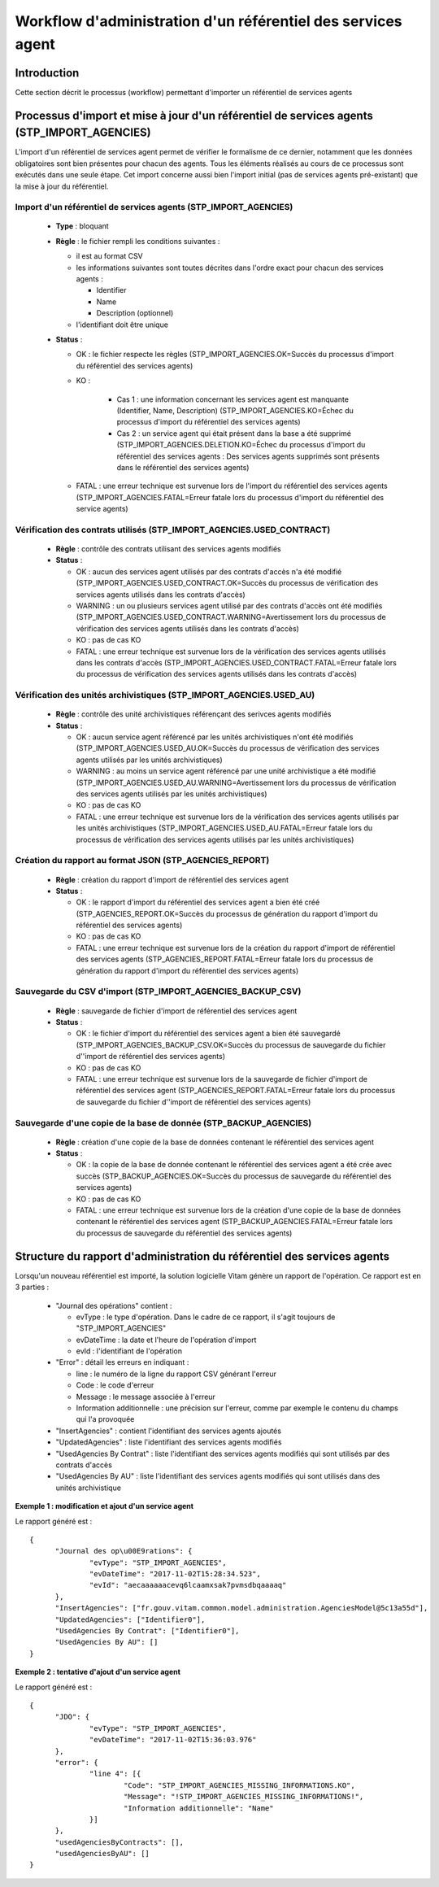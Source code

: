 Workflow d'administration d'un référentiel des services agent
###############################################################

Introduction
============

Cette section décrit le processus (workflow) permettant d'importer un référentiel de services agents

Processus d'import  et mise à jour d'un référentiel de services agents (STP_IMPORT_AGENCIES)
============================================================================================

L'import d'un référentiel de services agent permet de vérifier le formalisme de ce dernier, notamment que les données obligatoires sont bien présentes pour chacun des agents. Tous les éléments réalisés au cours de ce processus sont exécutés dans une seule étape. Cet import concerne aussi bien l'import initial (pas de services agents pré-existant) que la mise à jour du référentiel.


Import d'un référentiel de services agents (STP_IMPORT_AGENCIES)
----------------------------------------------------------------

  + **Type** :  bloquant

  + **Règle** :  le fichier rempli les conditions suivantes :

    * il est au format CSV
    * les informations suivantes sont toutes décrites dans l'ordre exact pour chacun des services agents :

      - Identifier
      - Name
      - Description (optionnel)

    * l'identifiant doit être unique


  + **Status** :

    - OK : le fichier respecte les règles (STP_IMPORT_AGENCIES.OK=Succès du processus d'import du référentiel des services agents)

    - KO :

        - Cas 1 : une information concernant les services agent est manquante (Identifier, Name, Description) (STP_IMPORT_AGENCIES.KO=Échec du processus d'import du référentiel des services agents)
        - Cas 2 : un service agent qui était présent dans la base a été supprimé (STP_IMPORT_AGENCIES.DELETION.KO=Échec du processus d'import du référentiel des services agents : Des services agents supprimés sont présents dans le référentiel des services agents)

    - FATAL : une erreur technique est survenue lors de l'import du référentiel des services agents (STP_IMPORT_AGENCIES.FATAL=Erreur fatale lors du processus d'import du référentiel des service agents)

Vérification des contrats utilisés (STP_IMPORT_AGENCIES.USED_CONTRACT)
----------------------------------------------------------------------

  + **Règle** :  contrôle des contrats utilisant des services agents modifiés

  + **Status** :

    - OK : aucun des services agent utilisés par des contrats d'accès n'a été modifié (STP_IMPORT_AGENCIES.USED_CONTRACT.OK=Succès du processus de vérification des services agents utilisés dans les contrats d'accès)

    - WARNING : un ou plusieurs services agent utilisé par des contrats d'accès ont été modifiés (STP_IMPORT_AGENCIES.USED_CONTRACT.WARNING=Avertissement lors du processus de vérification des services agents utilisés dans les contrats d'accès)

    - KO : pas de cas KO

    - FATAL : une erreur technique est survenue lors de la vérification des services agents utilisés dans les contrats d'accès (STP_IMPORT_AGENCIES.USED_CONTRACT.FATAL=Erreur fatale lors du processus de vérification des services agents utilisés dans les contrats d'accès)

Vérification des unités archivistiques (STP_IMPORT_AGENCIES.USED_AU)
---------------------------------------------------------------------

  + **Règle** :  contrôle des unité archivistiques référençant des serivces agents modifiés

  + **Status** :

    - OK : aucun service agent référencé par les unités archivistiques n'ont été modifiés (STP_IMPORT_AGENCIES.USED_AU.OK=Succès du processus de vérification des services agents utilisés par les unités archivistiques)

    - WARNING : au moins un service agent référencé par une unité archivistique a été modifié (STP_IMPORT_AGENCIES.USED_AU.WARNING=Avertissement lors du processus de vérification des services agents utilisés par les unités archivistiques)

    - KO : pas de cas KO

    - FATAL : une erreur technique est survenue lors de la vérification des services agents utilisés par les unités archivistiques (STP_IMPORT_AGENCIES.USED_AU.FATAL=Erreur fatale lors du processus de vérification des services agents utilisés par les unités archivistiques)

Création du rapport au format JSON (STP_AGENCIES_REPORT)
--------------------------------------------------------

  + **Règle** :  création du rapport d'import de référentiel des services agent

  + **Status** :

    - OK : le rapport d'import du référentiel des services agent a bien été créé (STP_AGENCIES_REPORT.OK=Succès du processus de génération du rapport d'import du référentiel des services agents)

    - KO : pas de cas KO

    - FATAL : une erreur technique est survenue lors de la création du rapport d'import de référentiel des services agents (STP_AGENCIES_REPORT.FATAL=Erreur fatale lors du processus de génération du rapport d'import du référentiel des services agents)

Sauvegarde du CSV d'import (STP_IMPORT_AGENCIES_BACKUP_CSV)
------------------------------------------------------------

  + **Règle** : sauvegarde de fichier d'import de référentiel des services agent

  + **Status** :

    - OK : le fichier d'import du référentiel des services agent a bien été sauvegardé (STP_IMPORT_AGENCIES_BACKUP_CSV.OK=Succès du processus de sauvegarde du fichier d''import de référentiel des services agents)

    - KO : pas de cas KO

    - FATAL : une erreur technique est survenue lors de la sauvegarde de fichier d'import de référentiel des services agent (STP_AGENCIES_REPORT.FATAL=Erreur fatale lors du processus de sauvegarde du fichier d''import de référentiel des services agents)

Sauvegarde d'une copie de la base de donnée (STP_BACKUP_AGENCIES)
------------------------------------------------------------------

  + **Règle** : création d'une copie de la base de données contenant le référentiel des services agent

  + **Status** :

    - OK : la copie de la base de donnée contenant le référentiel des services agent a été crée avec succès (STP_BACKUP_AGENCIES.OK=Succès du processus de sauvegarde du référentiel des services agents)

    - KO : pas de cas KO

    - FATAL : une erreur technique est survenue lors de la création d'une copie de la base de données contenant le référentiel des services agent (STP_BACKUP_AGENCIES.FATAL=Erreur fatale lors du processus de sauvegarde du référentiel des services agents)

Structure du rapport d'administration du référentiel des services agents
========================================================================

Lorsqu'un nouveau référentiel est importé, la solution logicielle Vitam génère un rapport de l'opération. Ce rapport est en 3 parties :

  - "Journal des opérations" contient :

    * evType : le type d'opération. Dans le cadre de ce rapport, il s'agit toujours de "STP_IMPORT_AGENCIES"
    * evDateTime : la date et l'heure de l'opération d'import
    * evId : l'identifiant de l'opération

  - "Error" : détail les erreurs en indiquant :

    * line : le numéro de la ligne du rapport CSV générant l'erreur
    * Code : le code d'erreur
    * Message : le message associée à l'erreur
    * Information additionnelle : une précision sur l'erreur, comme par exemple le contenu du champs qui l'a provoquée

  - "InsertAgencies" : contient l'identifiant des services agents ajoutés
  - "UpdatedAgencies" : liste l'identifiant des services agents modifiés
  - "UsedAgencies By Contrat" : liste l'identifiant des services agents modifiés qui sont utilisés par des contrats d'accès
  - "UsedAgencies By AU" : liste l'identifiant des services agents modifiés qui sont utilisés dans des unités archivistique

**Exemple 1 : modification et ajout d'un service agent**

Le rapport généré est :

::

  {
  	"Journal des op\u00E9rations": {
  		"evType": "STP_IMPORT_AGENCIES",
  		"evDateTime": "2017-11-02T15:28:34.523",
  		"evId": "aecaaaaaacevq6lcaamxsak7pvmsdbqaaaaq"
  	},
  	"InsertAgencies": ["fr.gouv.vitam.common.model.administration.AgenciesModel@5c13a55d"],
  	"UpdatedAgencies": ["Identifier0"],
  	"UsedAgencies By Contrat": ["Identifier0"],
  	"UsedAgencies By AU": []
  }


**Exemple 2 : tentative d'ajout d'un service agent**

Le rapport généré est :

::

  {
  	"JDO": {
  		"evType": "STP_IMPORT_AGENCIES",
  		"evDateTime": "2017-11-02T15:36:03.976"
  	},
  	"error": {
  		"line 4": [{
  			"Code": "STP_IMPORT_AGENCIES_MISSING_INFORMATIONS.KO",
  			"Message": "!STP_IMPORT_AGENCIES_MISSING_INFORMATIONS!",
  			"Information additionnelle": "Name"
  		}]
  	},
  	"usedAgenciesByContracts": [],
  	"usedAgenciesByAU": []
  }
